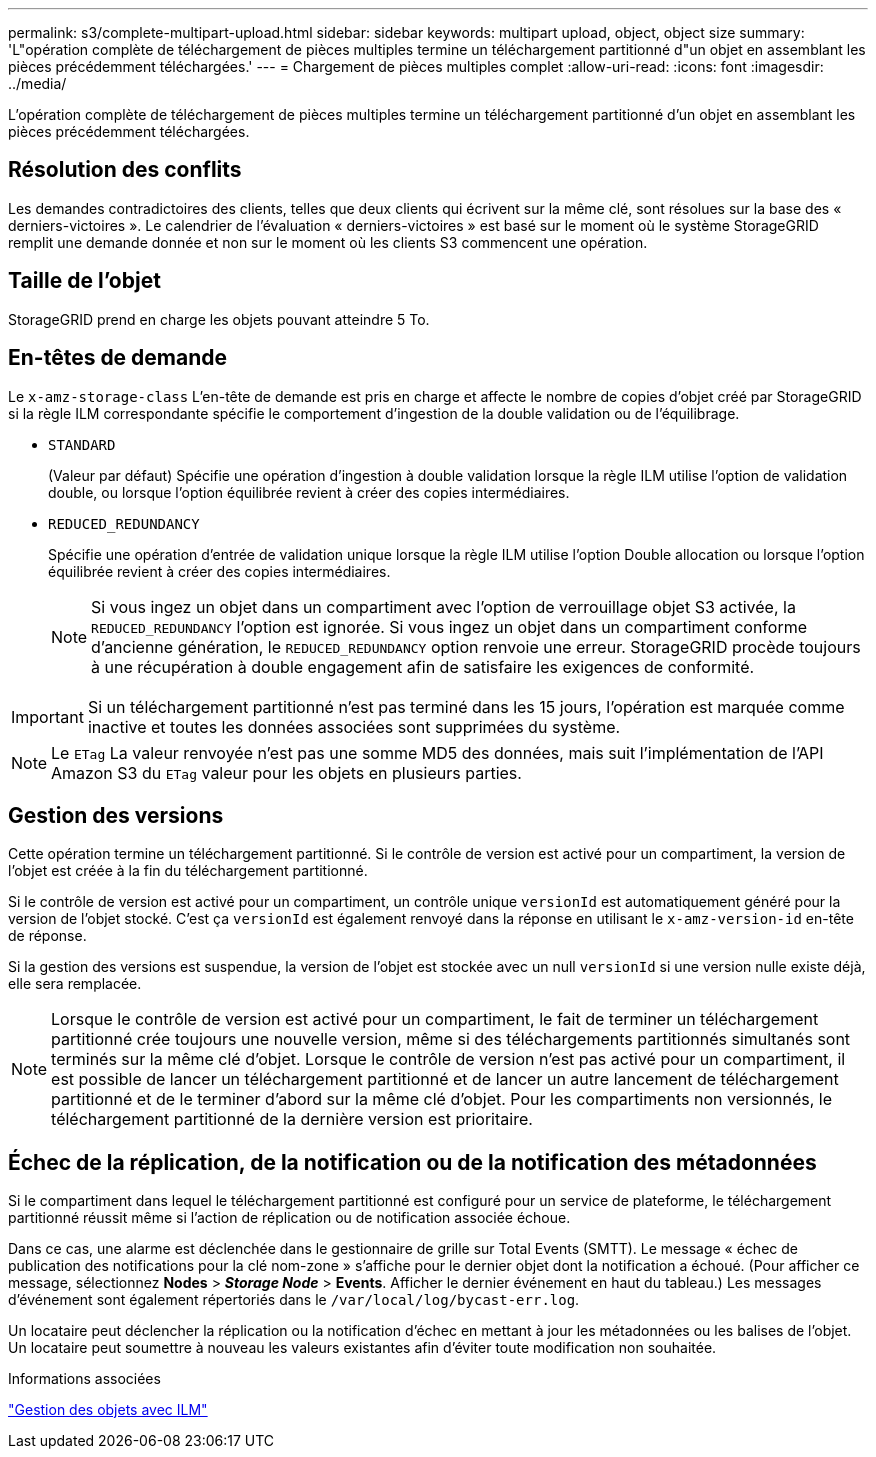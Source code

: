 ---
permalink: s3/complete-multipart-upload.html 
sidebar: sidebar 
keywords: multipart upload, object, object size 
summary: 'L"opération complète de téléchargement de pièces multiples termine un téléchargement partitionné d"un objet en assemblant les pièces précédemment téléchargées.' 
---
= Chargement de pièces multiples complet
:allow-uri-read: 
:icons: font
:imagesdir: ../media/


[role="lead"]
L'opération complète de téléchargement de pièces multiples termine un téléchargement partitionné d'un objet en assemblant les pièces précédemment téléchargées.



== Résolution des conflits

Les demandes contradictoires des clients, telles que deux clients qui écrivent sur la même clé, sont résolues sur la base des « derniers-victoires ». Le calendrier de l'évaluation « derniers-victoires » est basé sur le moment où le système StorageGRID remplit une demande donnée et non sur le moment où les clients S3 commencent une opération.



== Taille de l'objet

StorageGRID prend en charge les objets pouvant atteindre 5 To.



== En-têtes de demande

Le `x-amz-storage-class` L'en-tête de demande est pris en charge et affecte le nombre de copies d'objet créé par StorageGRID si la règle ILM correspondante spécifie le comportement d'ingestion de la double validation ou de l'équilibrage.

* `STANDARD`
+
(Valeur par défaut) Spécifie une opération d'ingestion à double validation lorsque la règle ILM utilise l'option de validation double, ou lorsque l'option équilibrée revient à créer des copies intermédiaires.

* `REDUCED_REDUNDANCY`
+
Spécifie une opération d'entrée de validation unique lorsque la règle ILM utilise l'option Double allocation ou lorsque l'option équilibrée revient à créer des copies intermédiaires.

+

NOTE: Si vous ingez un objet dans un compartiment avec l'option de verrouillage objet S3 activée, la `REDUCED_REDUNDANCY` l'option est ignorée. Si vous ingez un objet dans un compartiment conforme d'ancienne génération, le `REDUCED_REDUNDANCY` option renvoie une erreur. StorageGRID procède toujours à une récupération à double engagement afin de satisfaire les exigences de conformité.




IMPORTANT: Si un téléchargement partitionné n'est pas terminé dans les 15 jours, l'opération est marquée comme inactive et toutes les données associées sont supprimées du système.


NOTE: Le `ETag` La valeur renvoyée n'est pas une somme MD5 des données, mais suit l'implémentation de l'API Amazon S3 du `ETag` valeur pour les objets en plusieurs parties.



== Gestion des versions

Cette opération termine un téléchargement partitionné. Si le contrôle de version est activé pour un compartiment, la version de l'objet est créée à la fin du téléchargement partitionné.

Si le contrôle de version est activé pour un compartiment, un contrôle unique `versionId` est automatiquement généré pour la version de l'objet stocké. C'est ça `versionId` est également renvoyé dans la réponse en utilisant le `x-amz-version-id` en-tête de réponse.

Si la gestion des versions est suspendue, la version de l'objet est stockée avec un null `versionId` si une version nulle existe déjà, elle sera remplacée.


NOTE: Lorsque le contrôle de version est activé pour un compartiment, le fait de terminer un téléchargement partitionné crée toujours une nouvelle version, même si des téléchargements partitionnés simultanés sont terminés sur la même clé d'objet. Lorsque le contrôle de version n'est pas activé pour un compartiment, il est possible de lancer un téléchargement partitionné et de lancer un autre lancement de téléchargement partitionné et de le terminer d'abord sur la même clé d'objet. Pour les compartiments non versionnés, le téléchargement partitionné de la dernière version est prioritaire.



== Échec de la réplication, de la notification ou de la notification des métadonnées

Si le compartiment dans lequel le téléchargement partitionné est configuré pour un service de plateforme, le téléchargement partitionné réussit même si l'action de réplication ou de notification associée échoue.

Dans ce cas, une alarme est déclenchée dans le gestionnaire de grille sur Total Events (SMTT). Le message « échec de publication des notifications pour la clé nom-zone » s'affiche pour le dernier objet dont la notification a échoué. (Pour afficher ce message, sélectionnez *Nodes* > *_Storage Node_* > *Events*. Afficher le dernier événement en haut du tableau.) Les messages d'événement sont également répertoriés dans le `/var/local/log/bycast-err.log`.

Un locataire peut déclencher la réplication ou la notification d'échec en mettant à jour les métadonnées ou les balises de l'objet. Un locataire peut soumettre à nouveau les valeurs existantes afin d'éviter toute modification non souhaitée.

.Informations associées
link:../ilm/index.html["Gestion des objets avec ILM"]
